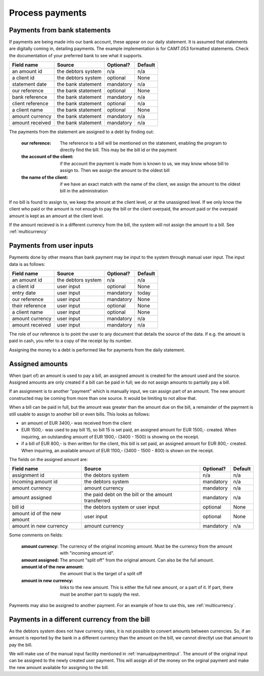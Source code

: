 Process payments
================

Payments from bank statements
-----------------------------

If payments are being made into our bank account, these appear on our daily statement. It is assumed that statements are digitally coming in, detailing payments. The example implementation is for CAMT.053 formatted statements. Check the documentation of your preferred bank to see what it supports.

+------------------------+--------------------+-----------+----------+
| Field name             |Source              | Optional? | Default  |
+========================+====================+===========+==========+
| an amount id           | the debtors system | n/a       | n/a      |              
+------------------------+--------------------+-----------+----------+
| a client id            | the debtors system | optional  | None     |              
+------------------------+--------------------+-----------+----------+
| statement date         | the bank statement | mandatory | n/a      |              
+------------------------+--------------------+-----------+----------+
| our reference          | the bank statement | optional  | None     |              
+------------------------+--------------------+-----------+----------+
| bank reference         | the bank statement | mandatory | n/a      |              
+------------------------+--------------------+-----------+----------+
| client reference       | the bank statement | optional  | n/a      |              
+------------------------+--------------------+-----------+----------+
| a client name          | the bank statement | optional  | None     |              
+------------------------+--------------------+-----------+----------+
| amount currency        | the bank statement | mandatory | n/a      |              
+------------------------+--------------------+-----------+----------+
| amount received        | the bank statement | mandatory | n/a      |              
+------------------------+--------------------+-----------+----------+

The payments from the statement are assigned to a debt by finding out:

    :our reference: The reference to a bill will be mentioned on the statement, enabling the program to directly find the bill. This may be the bill id or the payment
    :the account of the client: if the account the payment is made from is known to us, we may know whose bill to assign to. Then we assign the amount to the oldest bill
    :the name of the client: if we have an exact match with the name of the client, we assign the amount to the oldest bill in the administration

If no bill is found to assign to, we keep the amount at the client level, or at the unassigned level. If we only know the client who paid or the amount is not enough to pay the bill or the client overpaid, the amount paid or the overpaid amount is kept as an amount at the client level.

If the amount recieved is in a different currency from the bill, the system will not assign the amount to a bill. See :ref:`multicurrency`

.. _manualpaymentinput:

Payments from user inputs
-------------------------

Payments done by other means than bank payment may be input to the system through manual user input. The input data is as follows:

+------------------------+--------------------+-----------+----------+
| Field name             |Source              | Optional? | Default  |
+========================+====================+===========+==========+
| an amount id           | the debtors system | n/a       | n/a      |
+------------------------+--------------------+-----------+----------+
| a client id            | user input         | optional  | None     |
+------------------------+--------------------+-----------+----------+
| entry date             | user input         | mandatory | today    |
+------------------------+--------------------+-----------+----------+
| our reference          | user input         | mandatory | None     |
+------------------------+--------------------+-----------+----------+
| their reference        | user input         | optional  | None     |
+------------------------+--------------------+-----------+----------+
| a client name          | user input         | optional  | None     |
+------------------------+--------------------+-----------+----------+
| amount currency        | user input         | mandatory | n/a      |
+------------------------+--------------------+-----------+----------+
| amount received        | user input         | mandatory | n/a      |
+------------------------+--------------------+-----------+----------+

The role of our reference is to point the user to any document that details the source of the data. If e.g. the amount is paid in cash, you refer to a copy of the receipt by its number.

Assigning the money to a debt is performed like for payments from the daily statement.

Assigned amounts
----------------

When (part of) an amount is used to pay a bill, an assigned amount is created for the amount used and the source. Assigned amounts are only created if a bill can be paid in full; we do not assign amounts to partially pay a bill.

If an assignment is to another "payment" which is manually input, we can assign part of an amount. The new amount constructed may be coming from more than one source. It would be limiting to not allow that.

When a bill can be paid in full, but the amount was greater than the amount due on the bill, a remainder of the payment is still usable to assign to another bill or even bills. This looks as follows:

*   an amount of EUR 3400,- was received from the client

*   EUR 1500,- was used to pay bill 15, so bill 15 is set paid, an assigned amount for EUR 1500,- created. When inquiring, an outstanding amount of EUR 1900,- (3400 - 1500) is showing on the receipt.

*   if a bill of EUR 800,- is then written for the client, this bill is set paid, an assigned amount for EUR 800,- created. When inquiring, an available amount of EUR 1100,- (3400 - 1500 - 800) is shown on the receipt.

The fields on the assigned amount are:

+------------------------+--------------------+-----------+----------+
| Field name             |Source              | Optional? | Default  |
+========================+====================+===========+==========+
| assignment id          | the debtors system | n/a       | n/a      |
+------------------------+--------------------+-----------+----------+
| incoming amount id     | the debtors system | mandatory | n/a      |
+------------------------+--------------------+-----------+----------+
| amount currency        | amount currency    | mandatory | n/a      |
+------------------------+--------------------+-----------+----------+
| amount assigned        | the paid debt on   | mandatory | n/a      |
|                        | the bill or the    |           |          |
|                        | amount transferred |           |          |
+------------------------+--------------------+-----------+----------+
| bill id                | the debtors system | optional  | None     |
|                        | or user input      |           |          |
+------------------------+--------------------+-----------+----------+
| amount id of the new   | user input         | optional  | None     |
| amount                 |                    |           |          |
+------------------------+--------------------+-----------+----------+
| amount in new currency | amount currency    | mandatory | n/a      |
+------------------------+--------------------+-----------+----------+

Some comments on fields:

    :amount currency: The currency of the original incoming amount. Must be the currency from the amount with "incoming amount id".
    :amount assigned: The amount "split off" from the original amount. Can also be the full amount. 
    :amount id of the new amount: the amount that is the target of a split off
    :amount in new currency: links to the new amount. This is either the full new amount, or a part of it. If part, there must be another part to supply the rest.

Payments may also be assigned to another payment. For an example of how to use this, see :ref:`multicurrency`.

.. _multicurrency:

Payments in a different currency from the bill
----------------------------------------------

As the debtors system does not have currency rates, it is not possible to convert amounts between currencies. So, if an amount is reported by the bank in a different currency than the amount on the bill, we cannot directlyt use that amount to pay the bill.

We will make use of the manual input facility mentioned in :ref:`manualpaymentinput`. The amount of the original input can be assigned to the newly created user payment. This will assign all of the money on the orginal payment and make the new amount available for assigning to the bill. 
